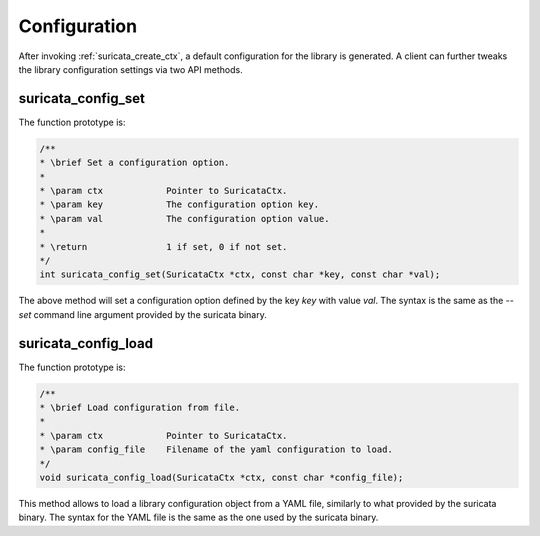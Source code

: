 Configuration
=============

After invoking :ref:`suricata_create_ctx`, a default configuration for the library is generated.
A client can further tweaks the library configuration settings via two API methods.

suricata_config_set
~~~~~~~~~~~~~~~~~~~

The function prototype is:

.. code-block:: c

    /**
    * \brief Set a configuration option.
    *
    * \param ctx            Pointer to SuricataCtx.
    * \param key            The configuration option key.
    * \param val            The configuration option value.
    *
    * \return               1 if set, 0 if not set.
    */
    int suricata_config_set(SuricataCtx *ctx, const char *key, const char *val);

The above method will set a configuration option defined by the key *key* with value *val*.
The syntax is the same as the *--set* command line argument provided by the suricata binary.

suricata_config_load
~~~~~~~~~~~~~~~~~~~~
The function prototype is:

.. code-block:: c

    /**
    * \brief Load configuration from file.
    *
    * \param ctx            Pointer to SuricataCtx.
    * \param config_file    Filename of the yaml configuration to load.
    */
    void suricata_config_load(SuricataCtx *ctx, const char *config_file);

This method allows to load a library configuration object from a YAML file, similarly to what
provided by the suricata binary. The syntax for the YAML file is the same as the one used by the
suricata binary.
